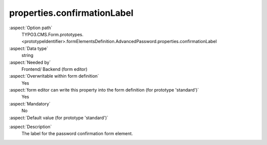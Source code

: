 properties.confirmationLabel
----------------------------

:aspect:`Option path`
      TYPO3.CMS.Form.prototypes.<prototypeIdentifier>.formElementsDefinition.AdvancedPassword.properties.confirmationLabel

:aspect:`Data type`
      string

:aspect:`Needed by`
      Frontend/ Backend (form editor)

:aspect:`Overwritable within form definition`
      Yes

:aspect:`form editor can write this property into the form definition (for prototype 'standard')`
      Yes

:aspect:`Mandatory`
      No

:aspect:`Default value (for prototype 'standard')`
      .. code-block:: yaml
         :linenos:
         :emphasize-lines: 6

         AdvancedPassword:
           properties:
             containerClassAttribute: input
             elementClassAttribute: input-medium
             elementErrorClassAttribute: error
             confirmationLabel: ''
             confirmationClassAttribute: input-medium

.. :aspect:`Good to know`
      ToDo

:aspect:`Description`
      The label for the password confirmation form element.
